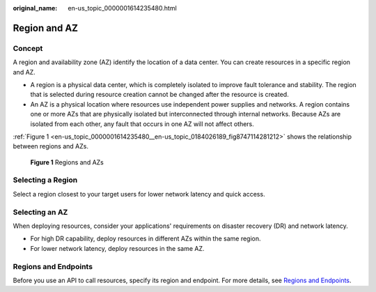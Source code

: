 :original_name: en-us_topic_0000001614235480.html

.. _en-us_topic_0000001614235480:

Region and AZ
=============

Concept
-------

A region and availability zone (AZ) identify the location of a data center. You can create resources in a specific region and AZ.

-  A region is a physical data center, which is completely isolated to improve fault tolerance and stability. The region that is selected during resource creation cannot be changed after the resource is created.
-  An AZ is a physical location where resources use independent power supplies and networks. A region contains one or more AZs that are physically isolated but interconnected through internal networks. Because AZs are isolated from each other, any fault that occurs in one AZ will not affect others.

:ref:`Figure 1 <en-us_topic_0000001614235480__en-us_topic_0184026189_fig8747114281212>` shows the relationship between regions and AZs.

.. _en-us_topic_0000001614235480__en-us_topic_0184026189_fig8747114281212:

.. figure:: /_static/images/en-us_image_0000001613755940.png
   :alt: **Figure 1** Regions and AZs

   **Figure 1** Regions and AZs

Selecting a Region
------------------

Select a region closest to your target users for lower network latency and quick access.

Selecting an AZ
---------------

When deploying resources, consider your applications' requirements on disaster recovery (DR) and network latency.

-  For high DR capability, deploy resources in different AZs within the same region.
-  For lower network latency, deploy resources in the same AZ.

Regions and Endpoints
---------------------

Before you use an API to call resources, specify its region and endpoint. For more details, see `Regions and Endpoints <https://docs.sc.otc.t-systems.com/en-us/endpoint/index.html>`__.
